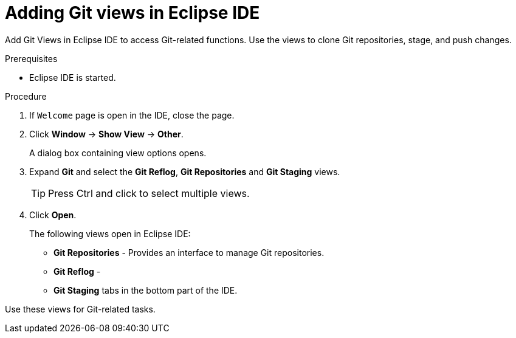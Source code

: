 [id="adding-git-views-in-eclipse-ide_{context}"]
= Adding Git views in Eclipse IDE

Add Git Views in Eclipse IDE to access Git-related functions. Use the views to clone Git repositories, stage, and push changes.

.Prerequisites

* Eclipse IDE is started.

.Procedure

. If `Welcome` page is open in the IDE, close the page.

. Click *Window* -> *Show View* -> *Other*.
+
A dialog box containing view options opens.

. Expand *Git* and select the *Git Reflog*, *Git Repositories* and *Git Staging* views.
+
TIP: Press Ctrl and click to select multiple views.

. Click *Open*.
+
The following views open in Eclipse IDE:

* *Git Repositories* - Provides an interface to manage Git repositories.
* *Git Reflog* - 
* *Git Staging* tabs in the bottom part of the IDE.

Use these views for Git-related tasks. 